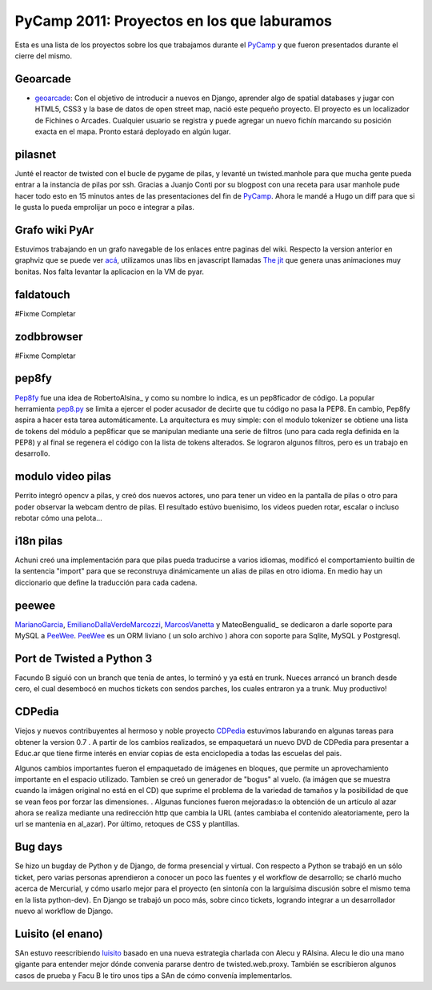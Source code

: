 
PyCamp 2011: Proyectos en los que laburamos
===========================================

Esta es una lista de los proyectos sobre los que trabajamos durante el PyCamp_ y que fueron presentados durante el cierre del mismo.

Geoarcade
---------

* geoarcade_: Con el objetivo de introducir a nuevos en Django, aprender algo de spatial databases y jugar con HTML5, CSS3 y la base de datos de open street map, nació este pequeño proyecto. El proyecto es un localizador de Fichines o Arcades. Cualquier usuario se registra y puede agregar un nuevo fichín marcando su posición exacta en el mapa. Pronto estará deployado en algún lugar.

pilasnet
--------

Junté el reactor de twisted con el bucle de pygame de pilas, y levanté un twisted.manhole para que mucha gente pueda entrar a la instancia de pilas por ssh. Gracias a Juanjo Conti por su blogpost con una receta para usar manhole pude hacer todo esto en 15 minutos antes de las presentaciones del fin de PyCamp_. Ahora le mandé a Hugo un diff para que si le gusta lo pueda emprolijar un poco e integrar a pilas.

Grafo wiki PyAr
---------------

Estuvimos trabajando en un grafo navegable de los enlaces entre paginas del wiki. Respecto  la version anterior en graphviz que se puede ver `acá`_, utilizamos unas libs en javascript llamadas `The jit`_ que genera unas animaciones muy bonitas. Nos falta levantar la aplicacion en la VM de pyar.

faldatouch
----------

#Fixme Completar

zodbbrowser
-----------

#Fixme Completar

pep8fy
------

Pep8fy_ fue una idea de RobertoAlsina_ y como su nombre lo indica, es un pep8ficador de código. La popular herramienta `pep8.py`_ se limita a ejercer el poder acusador de decirte que tu código no pasa la PEP8. En cambio, Pep8fy aspira a hacer esta tarea automáticamente.  La arquitectura es muy simple: con el modulo tokenizer se obtiene una lista de tokens del módulo a pep8ficar que se manipulan mediante una serie de filtros (uno para cada regla definida en la PEP8) y al final se regenera el código con la lista de tokens alterados.  Se lograron algunos filtros, pero es un trabajo en desarrollo.

modulo video pilas
------------------

Perrito integró opencv a pilas, y creó dos nuevos actores, uno para tener un video en la pantalla de pilas o otro para poder observar la webcam dentro de pilas. El resultado estúvo buenisimo, los videos pueden rotar, escalar o incluso rebotar cómo una pelota...

i18n pilas
----------

Achuni creó una implementación para que pilas pueda traducirse a varios idiomas, modificó el comportamiento builtin de la sentencia "import" para que se reconstruya dinámicamente un alias de pilas en otro idioma. En medio hay un diccionario que define la traducción para cada cadena.

peewee
------

MarianoGarcia_, EmilianoDallaVerdeMarcozzi_, MarcosVanetta_ y MateoBengualid_ se dedicaron a darle soporte para MySQL a  PeeWee_. PeeWee_ es un ORM liviano ( un solo archivo ) ahora con soporte para Sqlite, MySQL y Postgresql.

Port de Twisted a Python 3
--------------------------

Facundo B siguió con un branch que tenía de antes, lo terminó y ya está en trunk. Nueces arrancó un branch desde cero, el cual desembocó en muchos tickets con sendos parches, los cuales entraron ya a trunk. Muy productivo!

CDPedia
-------

Viejos y nuevos contribuyentes al hermoso y noble proyecto CDPedia_ estuvimos laburando en algunas tareas para obtener la version 0.7 . A partir de los cambios realizados, se empaquetará un nuevo DVD de CDPedia para presentar a Educ.ar que tiene firme interés en enviar copias de esta enciclopedia a todas las escuelas del pais.

Algunos cambios importantes fueron el empaquetado de imágenes en bloques, que permite un aprovechamiento importante en el espacio utilizado. Tambien se creó un generador de "bogus" al vuelo. (la imágen que se muestra cuando la imágen original no está en el CD) que suprime el problema de la variedad de tamaños y la posibilidad de que se vean feos por forzar las dimensiones. . Algunas funciones fueron mejoradas:o la obtención de un artículo al azar ahora se realiza mediante una redirección http que cambia la URL (antes cambiaba el contenido aleatoriamente, pero la url se mantenia en \al_azar). Por último, retoques de CSS y plantillas.

Bug days
--------

Se hizo un bugday de Python y de Django, de forma presencial y virtual. Con respecto a Python se trabajó en un sólo ticket, pero varias personas aprendieron a conocer un poco las fuentes y el workflow de desarrollo; se charló mucho acerca de Mercurial, y cómo usarlo mejor para el proyecto (en sintonía con la larguísima discusión sobre el mismo tema en la lista python-dev). En Django se trabajó un poco más, sobre cinco tickets, logrando integrar a un desarrollador nuevo al workflow de Django.

Luisito (el enano)
------------------

SAn estuvo reescribiendo luisito_ basado en una nueva estrategia charlada con Alecu y RAlsina. Alecu le dio una mano gigante para entender mejor dónde convenia pararse dentro de twisted.web.proxy. También se escribieron algunos casos de prueba y Facu B le tiro unos tips a SAn de cómo convenía implementarlos.

.. ############################################################################

.. _geoarcade: https://launchpad.net/geoarcade

.. _acá: http://python.org.ar/moin_static/pyar/grafo_5.svg

.. _The jit: http://thejit.org

.. _Pep8fy: https://bitbucket.org/edvm/pep8fy

.. _pep8.py: http://pypi.python.org/pypi/pep8

.. _PeeWee: https://github.com/coleifer/peewee

.. _CDPedia: http://code.google.com/p/cdpedia/

.. _luisito: http://bitbucket.org/san/luisito

.. _marianogarcia: /marianogarcia
.. _emilianodallaverdemarcozzi: /emilianodallaverdemarcozzi
.. _marcosvanetta: /marcosvanetta
.. _pycamp: /pycamp
